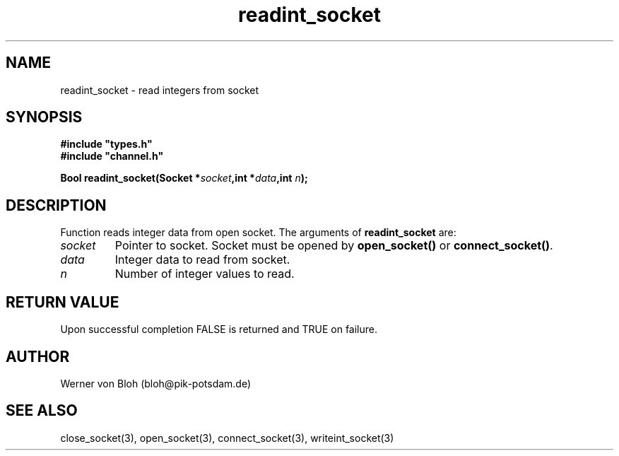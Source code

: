 .TH readint_socket 3  "January 28, 2009" "version 1.0.001" "Socket library manual"
.SH NAME
readint_socket \- read integers from socket
.SH SYNOPSIS
.nf
\fB#include "types.h"
#include "channel.h"

Bool readint_socket(Socket *\fIsocket\fB,int *\fIdata\fB,int \fIn\fB);\fP

.fi
.SH DESCRIPTION
Function reads integer data from open socket.
The arguments of \fBreadint_socket\fP are:
.TP
.I socket
Pointer to socket. Socket must be opened by \fBopen_socket()\fP or \fBconnect_socket()\fP.
.TP
.I data
Integer data to read from socket.
.TP
.I n
Number of integer values to read.
.SH RETURN VALUE
Upon successful completion FALSE is returned and TRUE on failure.
.SH AUTHOR
Werner von Bloh (bloh@pik-potsdam.de)
.SH SEE ALSO
close_socket(3), open_socket(3), connect_socket(3), writeint_socket(3)

